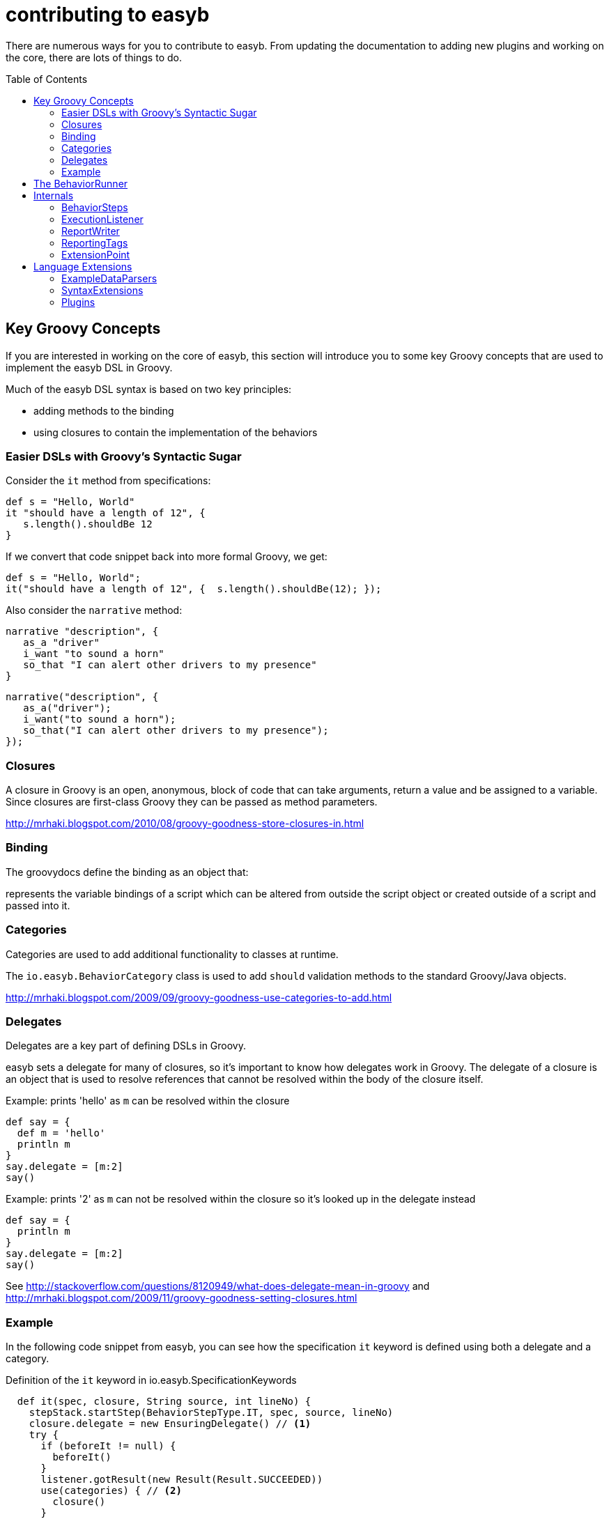 = contributing to easyb
:icons: font
:toc: preamble

There are numerous ways for you to contribute to easyb. From updating the documentation to adding new plugins and
working on the core, there are lots of things to do.


== Key Groovy Concepts

If you are interested in working on the core of easyb, this section will introduce you to some key Groovy concepts that
 are used to implement the easyb DSL in Groovy.


Much of the easyb DSL syntax is based on two key principles:

- adding methods to the binding
- using closures to contain the implementation of the behaviors


=== Easier DSLs with Groovy's Syntactic Sugar

Consider the `it` method from specifications:

[source,easyb]
----
def s = "Hello, World"
it "should have a length of 12", {
   s.length().shouldBe 12
}
----

If we convert that code snippet back into more formal Groovy, we get:

[source,easyb]
----
def s = "Hello, World";
it("should have a length of 12", {  s.length().shouldBe(12); });
----

Also consider the `narrative` method:

[source,easyb]
----
narrative "description", {
   as_a "driver"
   i_want "to sound a horn"
   so_that "I can alert other drivers to my presence"
}
----

[source,groovy]
----
narrative("description", {
   as_a("driver");
   i_want("to sound a horn");
   so_that("I can alert other drivers to my presence");
});
----

=== Closures

A closure in Groovy is an open, anonymous, block of code that can take arguments, return a value and be assigned to a
variable. Since closures are first-class Groovy they can be passed as method parameters.


http://mrhaki.blogspot.com/2010/08/groovy-goodness-store-closures-in.html

=== Binding

The groovydocs define the binding as an object that:

****
represents the variable bindings of a script which can be altered from outside the script object or
created outside of a script and passed into it.
****


=== Categories

Categories are used to add additional functionality to classes at runtime.

The `io.easyb.BehaviorCategory` class is used to add `should` validation methods to the standard Groovy/Java objects.

http://mrhaki.blogspot.com/2009/09/groovy-goodness-use-categories-to-add.html

=== Delegates

Delegates are a key part of defining DSLs in Groovy.

easyb sets a delegate for many of closures, so it's important to know how delegates work in Groovy. The delegate of a
closure is an object that is used to resolve references that cannot be resolved within the body of the closure itself.

.Example: prints 'hello' as `m` can be resolved within the closure
[source,groovy]
----
def say = {
  def m = 'hello'
  println m
}
say.delegate = [m:2]
say()
----

.Example: prints '2' as `m` can not be resolved within the closure so it's looked up in the delegate instead
[source,groovy]
----
def say = {
  println m
}
say.delegate = [m:2]
say()
----

See http://stackoverflow.com/questions/8120949/what-does-delegate-mean-in-groovy and
http://mrhaki.blogspot.com/2009/11/groovy-goodness-setting-closures.html

=== Example

In the following code snippet from easyb, you can see how the specification `it` keyword is defined using both a delegate
and a category.

.Definition of the `it` keyword in io.easyb.SpecificationKeywords
[source]
----
  def it(spec, closure, String source, int lineNo) {
    stepStack.startStep(BehaviorStepType.IT, spec, source, lineNo)
    closure.delegate = new EnsuringDelegate() // <1>
    try {
      if (beforeIt != null) {
        beforeIt()
      }
      listener.gotResult(new Result(Result.SUCCEEDED))
      use(categories) { // <2>
        closure()
      }
      if (afterIt != null) {
        afterIt()
      }
    } catch (Throwable ex) {
      listener.gotResult(new Result(ex))
    } finally {
      stepStack.stopStep()
    }
  }
----
<1> Setting the delegates. This adds the `ensure` methods within the closure.
<2> Using categories (by default just io.easyb.BehaviorCategory). This adds the `should` methods of objects in the
closure.

== The BehaviorRunner

easyb behaviors are executed by the io.easyb.BehaviorRunner class. The runner class is responsible for reading the
behaviors and executing them. Before the behavior is executed easyb sets up the runtime environment which conists of
the following steps:

* Creation of the Behavior Object
+
`io.easyb.BehaviorRunner` calls `io.easyb.domain.BehaviorFactory` to load the behavior file. The factory returns an
object implementing `io.easyb.domain.Behavior` (either an `io.easyb.domain.Story` or an `io.easyb.domain.Specification`
object.)
+

* Definition of Behavior-specific DSL
+
Once the behavior class is loaded, the BehaviorRunner calls it's execute() method which loads the Behavior's binding
class (either `io.easyb.SpecificationBinding` or `io.easyb.SpecificationBinding`). If the behavior object is a
`io.easyb.Story`, the execute method invokes a preprocessor to transform DSL phrases, such as 'as a' and 'shared
behavior` to Groovy keywords (as_a and shared_behavior).
+
The binding class defines behavior-specific runtime environment. Each behavior class uses a keywords class
(`io.easyb.SpecificationKeywords` or `io.easyb.StoryKeywords`) to define the keywords, such as `before`, `narrative`,
`it`, `given`, `when`, `then`, etc. In addition to defining the keywords, the keyword class defines the execution
environment for the closures that implement the DSL by assigning delegates to the closure and specifying the
+

* DSL Evaluation
+
Once the runtime environment has been defined, the behavior class evaluates the behavior file by creating a new
`groovy.lang.GroovyShell` object with the previously defined binding:
[source,java]
----
        GroovyShell g = new GroovyShell(getClassLoader(), getBinding());
        g.evaluate(getFile());
----
+

== Internals

=== BehaviorSteps

=== ExecutionListener

=== ReportWriter

=== ReportingTags

=== ExtensionPoint

The ExtensionPoint class is used to support the definition of custom keywords loaded by SyntaxExtensions.

TIP: Despite the name of this class, it cannot be used to define extensions to the easyb DSL.

== Language Extensions

easyb provides three primary extension mechanisms:

.easyb Extension Mechanisms
|===
|Extension Mechanism |Description

|Plugins
|Adds new capabilities tied to the lifecycle of the behavior.

|ExampleDataParsers
|Adds new mechanisms for supplying data to the `example` and `where` keywords.

|Syntax Extensions
|Adds new keywords to the binding and/or adds new categories to the closures used in the behavior steps.
|===


=== ExampleDataParsers

easyb can access new sources of data for the `where` and `example` keywords via ExampleDataParsers. ExampleDataParsers
can be added to easyb by creating classes that implement the interface `io.easyb.plugin.ExampleDataParser` and declaring
your data parser using the service provider pattern defined in Sun's jar specification.

=== SyntaxExtensions


easyb syntax can be extended by creating classes that implement the interface `io.easyb.plugin.SyntaxExtension` and
declaring your syntax extension using the service provider pattern defined in Sun's jar specification.

SyntaxExtensions can add new keywords and attach additional Groovy categories to the behavior.

SyntaxExtensions need to be registered as ServiceProvider extensions. That is they need to be defined in
`META-INF/services/io.easyb.plugin.SyntaxExtension`. A SyntaxExtension can be automatically loaded by the easyb runtime
or it can require manual loading via the `extension` keyword. The loading mechanism is determined by the return value
of `SyntaxExtension.autoLoad()`.

The name of the extension is determined by the result of the getName() method. When loading the extension via the
`extension` keyword, you must pass a name matching the result returned by getName().

==== New Keywords

New keywords are defined in the `Map<String,Closure> getSyntax()` method. The method returns a Map containing a string
and a closure. The string is the name of the new keyword. The closure is the implementation of the keyword's
functionality. The parameters for the closure are: ExecutionListener, Binding binding, BehaviorStep, Object[] params.
The easyb framework will supply the first three parameters at runtime. You only need to pass the parameter array to the
extension when it is invoked.

Because the getSyntax() method returns a Map, you can define multiple new keywords in one extension.

==== Additional Categories

A SyntaxExtension can define additional categories that are added to the closure for all behavior steps.

==== Example Behavior

.Behavior Using an Extension
[source,easyb]
----
extension "jiraReportingPlugin"     // <1>

scenario "paying a customer in arrears takes them out of arrears", {
  jira(['id':"CSS-1574", 'description':"This should be in the report"])   // <2>
  given "A Customer", {
    customerId = 5
    jira([id:"some text", description:"some other text"])
  }
  when "We pay an amount", {
    // this should come from an autoloaded syntax extension
    exec {"1"+"1"}   // <3>
  }
  then "They aren't in arrears any longer"
}
----
<1> Loads an extension named "jiraReportingPlugin"
<2> The `jira` keyword was added by the jiraReportingPlugin extension.
<3> The `exec` keyword was added by an autoloading extension.

==== Example SyntaxExtensions

.Example: Manually loaded extension that adds a keyword to the binding
[source,groovy]
----
package io.easyb.plugin

import io.easyb.BehaviorStep
import io.easyb.result.ReportingTag
import groovy.xml.MarkupBuilder
import io.easyb.listener.ExecutionListener;

/*
Jira is of course a trademark of Atlassian
 */

public class JiraSyntaxExtension implements SyntaxExtension {
  def boolean autoLoad() {
    return false;           // <1>
  }

  def Class[] getExtensionCategories() {
    return new Class[0];     // <2>
  }

  String getName() {
    return "jiraReportingPlugin"      // <3>
  }

  class JiraReportingTag implements ReportingTag {
    def map

    public JiraReportingTag(map) {
      this.map = map
    }

    public void toXml(MarkupBuilder xml) {
      xml.jira(map)
    }
  }

  Map<String, Closure> getSyntax() {  // <4>
    return ['jira': { ExecutionListener listener, Binding binding, BehaviorStep stepParent, Object []params ->
      if ( params.length == 1 ) {
        listener.tag new JiraReportingTag(params[0])
      } else
        throw new RuntimeException("Incorrect number of parameters passed to jira syntax")
    }]
  }
}
----
<1> This extension will not be automatically loaded.
<2> This extension does not add any additional categories.
<3> This extension is named "jiraReportingPlugin". Note that this is different than the name of the class
(JiraSyntaxExtension).
<4> This extension adds one new keyword (`jira`) to the binding. When the `jira` keyword is called, its closure will
be invoked. In this example, the `jira` keyword creates a new JiraReportingTag and adds it to the ExecutionListener.

.Example: Automatically loaded extension that adds a keyword to the binding and a category to the closure
[source,groovy]
----
package io.easyb.plugin

import io.easyb.BehaviorStep
import io.easyb.listener.ExecutionListener
import io.easyb.result.ReportingTag
import groovy.xml.MarkupBuilder;

public class ClosureSyntaxExtension implements SyntaxExtension {

  def boolean autoLoad() { // <1>
    return true
  }

  def String getName() {
    return "closure"  // <2>
  }

  class ClosureReporting implements ReportingTag {
    def result

    ClosureReporting(result) {
      this.result = result
    }

    void toXml(MarkupBuilder xml) {
      xml.exec(result:result.toString())
    }
  }

  def Map<String, Closure> getSyntax() {  // <3>
    return ['exec': { ExecutionListener listener, Binding binding, BehaviorStep stepParent, Object[] params ->
      if (params.length != 1 || !(params[0] instanceof Closure))
        throw new RuntimeException("exec failure, must be executable closure")

      def r = (params[0])()

      listener.tag new ClosureReporting(r)
    }]
  }

  // sample from Groovy book
  static class StringCalculationCategory {
    static def plus(String self, String operand) {
      try {
        return self.toInteger() + operand.toInteger()
      } catch (NumberFormatException fallback) {
        return (self << operand).toString()
      }
    }
  }

  def Class[] getExtensionCategories() {  // <4>
    return [StringCalculationCategory.class]
  }
}
----
<1> This extension will load automatically.
<2> This extension is named "closure". Notice that it the previous behavior, the "closure" extension was not loaded via
the `extension` keyword.
<3> This extension defines the `exec` keyword. Notice that the previous behavior uses the `exec` keyword. It gets added
to the binding because of this autoloading SyntaxExtension.
<4> This extension adds a category to the closure that defines the `plus` method. Note that this method is not used in
 the previous behavior.




==== Complete Samples

easyb's test classes contain two examples. See `src/test/groovy/io/easyb/plugin/ClosureSyntaxExtension.groovy` and
`src/test/groovy/io/easyb/plugin/JiraSyntaxExtension.groovy` for the class definition of two SyntaxExtensions. These
SyntaxExtensions are used in the behavior `src/test/groovy/io/easyb/reporting_tags/InsertReportingTagsInto.story`.


=== Plugins

Writing plug-ins for easyb is simple and primarily involves implementing the EasybPlugin object (or extending an adapter
object called BasePlugin) and declaring your plug-in using the service provider pattern defined in Sun's jar
specification.

Unlike SyntaxExtensions that add new keywords to a behavior and new categories to the closures or ExampleDataParsers
that define new mechanisms for accessing data for the `where` and `example` keywords, plugins are tied to the lifecycle
of the behavior.